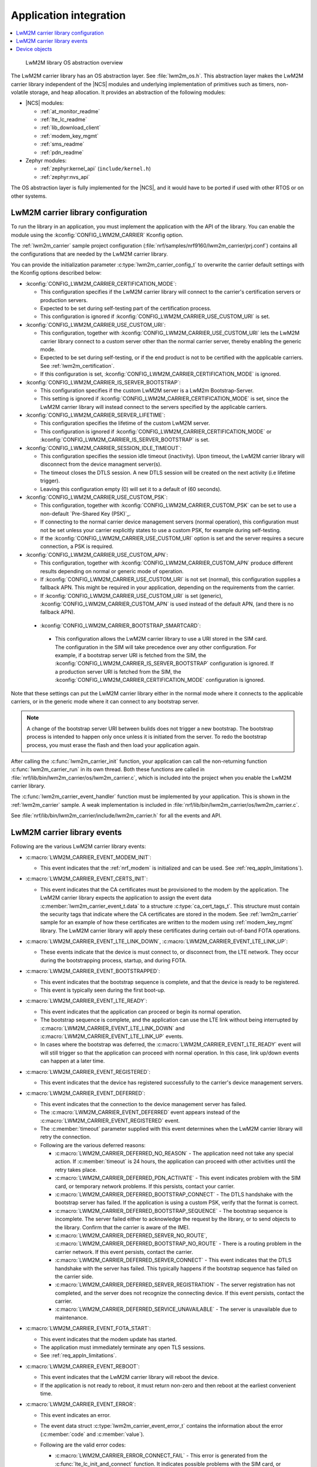 .. _lwm2m_app_int:

Application integration
#######################

.. contents::
   :local:
   :depth: 2

.. figure:: /libraries/bin/lwm2m_carrier/images/lwm2m_carrier_os_abstraction.svg
    :alt: LwM2M library OS abstraction overview

    LwM2M library OS abstraction overview

The LwM2M carrier library has an OS abstraction layer.
See :file:`lwm2m_os.h`.
This abstraction layer makes the LwM2M carrier library independent of the |NCS| modules and underlying implementation of primitives such as timers, non-volatile storage, and heap allocation.
It provides an abstraction of the following modules:

* |NCS| modules:

  .. lwm2m_osal_mod_list_start

  * :ref:`at_monitor_readme`
  * :ref:`lte_lc_readme`
  * :ref:`lib_download_client`
  * :ref:`modem_key_mgmt`
  * :ref:`sms_readme`
  * :ref:`pdn_readme`

  .. lwm2m_osal_mod_list_end

* Zephyr modules:

  * :ref:`zephyr:kernel_api` (``include/kernel.h``)
  * :ref:`zephyr:nvs_api`

The OS abstraction layer is fully implemented for the |NCS|, and it would have to be ported if used with other RTOS or on other systems.

.. _lwm2m_configuration:

LwM2M carrier library configuration
***********************************

To run the library in an application, you must implement the application with the API of the library.
You can enable the module using the :kconfig:`CONFIG_LWM2M_CARRIER` Kconfig option.

The :ref:`lwm2m_carrier` sample project configuration (:file:`nrf/samples/nrf9160/lwm2m_carrier/prj.conf`) contains all the configurations that are needed by the LwM2M carrier library.

You can provide the initialization parameter :c:type:`lwm2m_carrier_config_t` to overwrite the carrier default settings with the Kconfig options described below:

* :kconfig:`CONFIG_LWM2M_CARRIER_CERTIFICATION_MODE`:

  * This configuration specifies if the LwM2M carrier library will connect to the carrier's certification servers or production servers.
  * Expected to be set during self-testing part of the certification process.
  * This configuration is ignored if :kconfig:`CONFIG_LWM2M_CARRIER_USE_CUSTOM_URI` is set.

* :kconfig:`CONFIG_LWM2M_CARRIER_USE_CUSTOM_URI`:

  * This configuration, together with :kconfig:`CONFIG_LWM2M_CARRIER_USE_CUSTOM_URI` lets the LwM2M carrier library connect to a custom server other than the normal carrier server, thereby enabling the generic mode.
  * Expected to be set during self-testing, or if the end product is not to be certified with the applicable carriers. See :ref:`lwm2m_certification`.
  * If this configuration is set, :kconfig:`CONFIG_LWM2M_CARRIER_CERTIFICATION_MODE` is ignored.

* :kconfig:`CONFIG_LWM2M_CARRIER_IS_SERVER_BOOTSTRAP`:

  * This configuration specifies if the custom LwM2M server is a LwM2m Bootstrap-Server.
  * This setting is ignored if :kconfig:`CONFIG_LWM2M_CARRIER_CERTIFICATION_MODE` is set, since the LwM2M carrier library will instead connect to the servers specified by the applicable carriers.

* :kconfig:`CONFIG_LWM2M_CARRIER_SERVER_LIFETIME`:

  * This configuration specifies the lifetime of the custom LwM2M server.
  * This configuration is ignored if :kconfig:`CONFIG_LWM2M_CARRIER_CERTIFICATION_MODE` or :kconfig:`CONFIG_LWM2M_CARRIER_IS_SERVER_BOOTSTRAP` is set.

* :kconfig:`CONFIG_LWM2M_CARRIER_SESSION_IDLE_TIMEOUT`:

  * This configuration specifies the session idle timeout (inactivity). Upon timeout, the LwM2M carrier library will disconnect from the device managment server(s).
  * The timeout closes the DTLS session. A new DTLS session will be created on the next activity (i.e lifetime trigger).
  * Leaving this configuration empty (0) will set it to a default of (60 seconds).

* :kconfig:`CONFIG_LWM2M_CARRIER_USE_CUSTOM_PSK`:

  * This configuration, together with :kconfig:`CONFIG_LWM2M_CARRIER_CUSTOM_PSK` can be set to use a non-default `Pre-Shared Key (PSK)`_.
  * If connecting to the normal carrier device management servers (normal operation), this configuration must not be set unless your carrier explicitly states to use a custom PSK, for example during self-testing.
  * If the :kconfig:`CONFIG_LWM2M_CARRIER_USE_CUSTOM_URI` option is set and the server requires a secure connection, a PSK is required.

* :kconfig:`CONFIG_LWM2M_CARRIER_USE_CUSTOM_APN`:

  * This configuration, together with :kconfig:`CONFIG_LWM2M_CARRIER_CUSTOM_APN` produce different results depending on normal or generic mode of operation.
  * If :kconfig:`CONFIG_LWM2M_CARRIER_USE_CUSTOM_URI` is not set (normal), this configuration supplies a fallback APN. This might be required in your application, depending on the requirements from the carrier.
  * If :kconfig:`CONFIG_LWM2M_CARRIER_USE_CUSTOM_URI` is set (generic), :kconfig:`CONFIG_LWM2M_CARRIER_CUSTOM_APN` is used instead of the default APN, (and there is no fallback APN).

 * :kconfig:`CONFIG_LWM2M_CARRIER_BOOTSTRAP_SMARTCARD`:

  * This configuration allows the LwM2M carrier library to use a URI stored in the SIM card. The configuration in the SIM will take precedence over any other configuration.
    For example, if a bootstrap server URI is fetched from the SIM, the :kconfig:`CONFIG_LWM2M_CARRIER_IS_SERVER_BOOTSTRAP` configuration is ignored.
    If a production server URI is fetched from the SIM, the :kconfig:`CONFIG_LWM2M_CARRIER_CERTIFICATION_MODE` configuration is ignored.

Note that these settings can put the LwM2M carrier library either in the normal mode where it connects to the applicable carriers, or in the generic mode where it can connect to any bootstrap server.

.. note::
   A change of the bootstrap server URI between builds does not trigger a new bootstrap.
   The bootstrap process is intended to happen only once unless it is initiated from the server.
   To redo the bootstrap process, you must erase the flash and then load your application again.

After calling the :c:func:`lwm2m_carrier_init` function, your application can call the non-returning function :c:func:`lwm2m_carrier_run` in its own thread.
Both these functions are called in :file:`nrf/lib/bin/lwm2m_carrier/os/lwm2m_carrier.c`, which is included into the project when you enable the LwM2M carrier library.

The :c:func:`lwm2m_carrier_event_handler` function must be implemented by your application.
This is shown in the :ref:`lwm2m_carrier` sample.
A weak implementation is included in :file:`nrf/lib/bin/lwm2m_carrier/os/lwm2m_carrier.c`.

See :file:`nrf/lib/bin/lwm2m_carrier/include/lwm2m_carrier.h` for all the events and API.

.. _lwm2m_events:

LwM2M carrier library events
****************************

Following are the various LwM2M carrier library events:

* :c:macro:`LWM2M_CARRIER_EVENT_MODEM_INIT`:

  * This event indicates that the :ref:`nrf_modem` is initialized and can be used.
    See :ref:`req_appln_limitations`).

* :c:macro:`LWM2M_CARRIER_EVENT_CERTS_INIT`:

  * This event indicates that the CA certificates must be provisioned to the modem by the application.
    The LwM2M carrier library expects the application to assign the event data :c:member:`lwm2m_carrier_event_t.data` to a structure :c:type:`ca_cert_tags_t`.
    This structure must contain the security tags that indicate where the CA certificates are stored in the modem.
    See :ref:`lwm2m_carrier` sample for an example of how these certificates are written to the modem using :ref:`modem_key_mgmt` library.
    The LwM2M carrier library will apply these certificates during certain out-of-band FOTA operations.

* :c:macro:`LWM2M_CARRIER_EVENT_LTE_LINK_DOWN`, :c:macro:`LWM2M_CARRIER_EVENT_LTE_LINK_UP`:

  * These events indicate that the device is must connect to, or disconnect from, the LTE network.
    They occur during the bootstrapping process, startup, and during FOTA.

* :c:macro:`LWM2M_CARRIER_EVENT_BOOTSTRAPPED`:

  * This event indicates that the bootstrap sequence is complete, and that the device is ready to be registered.
  * This event is typically seen during the first boot-up.

* :c:macro:`LWM2M_CARRIER_EVENT_LTE_READY`:

  * This event indicates that the application can proceed or begin its normal operation.
  * The bootstrap sequence is complete, and the application can use the LTE link without being interrupted by :c:macro:`LWM2M_CARRIER_EVENT_LTE_LINK_DOWN` and :c:macro:`LWM2M_CARRIER_EVENT_LTE_LINK_UP` events.
  * In cases where the bootstrap was deferred, the :c:macro:`LWM2M_CARRIER_EVENT_LTE_READY` event will will still trigger so that the application can proceed with normal operation. In this case, link up/down events can happen at a later time.

* :c:macro:`LWM2M_CARRIER_EVENT_REGISTERED`:

  * This event indicates that the device has registered successfully to the carrier's device management servers.

* :c:macro:`LWM2M_CARRIER_EVENT_DEFERRED`:

  * This event indicates that the connection to the device management server has failed.
  * The :c:macro:`LWM2M_CARRIER_EVENT_DEFERRED` event appears instead of the :c:macro:`LWM2M_CARRIER_EVENT_REGISTERED` event.
  * The :c:member:`timeout` parameter supplied with this event determines when the LwM2M carrier library will retry the connection.
  * Following are the various deferred reasons:

    * :c:macro:`LWM2M_CARRIER_DEFERRED_NO_REASON` - The application need not take any special action. If :c:member:`timeout` is 24 hours, the application can proceed with other activities until the retry takes place.

    * :c:macro:`LWM2M_CARRIER_DEFERRED_PDN_ACTIVATE` - This event indicates problem with the SIM card, or temporary network problems. If this persists, contact your carrier.

    * :c:macro:`LWM2M_CARRIER_DEFERRED_BOOTSTRAP_CONNECT` - The DTLS handshake with the bootstrap server has failed. If the application is using a custom PSK, verify that the format is correct.

    * :c:macro:`LWM2M_CARRIER_DEFERRED_BOOTSTRAP_SEQUENCE` - The bootstrap sequence is incomplete. The server failed either to acknowledge the request by the library, or to send objects to the library. Confirm that the carrier is aware of the IMEI.

    * :c:macro:`LWM2M_CARRIER_DEFERRED_SERVER_NO_ROUTE`, :c:macro:`LWM2M_CARRIER_DEFERRED_BOOTSTRAP_NO_ROUTE` - There is a routing problem in the carrier network. If this event persists, contact the carrier.

    * :c:macro:`LWM2M_CARRIER_DEFERRED_SERVER_CONNECT` - This event indicates that the DTLS handshake with the server has failed. This typically happens if the bootstrap sequence has failed on the carrier side.

    * :c:macro:`LWM2M_CARRIER_DEFERRED_SERVER_REGISTRATION` - The server registration has not completed, and the server does not recognize the connecting device. If this event persists, contact the carrier.

    * :c:macro:`LWM2M_CARRIER_DEFERRED_SERVICE_UNAVAILABLE` - The server is unavailable due to maintenance.

* :c:macro:`LWM2M_CARRIER_EVENT_FOTA_START`:

  * This event indicates that the modem update has started.
  * The application must immediately terminate any open TLS sessions.
  * See :ref:`req_appln_limitations`.

* :c:macro:`LWM2M_CARRIER_EVENT_REBOOT`:

  * This event indicates that the LwM2M carrier library will reboot the device.
  * If the application is not ready to reboot, it must return non-zero and then reboot at the earliest convenient time.

* :c:macro:`LWM2M_CARRIER_EVENT_ERROR`:

  * This event indicates an error.
  * The event data struct :c:type:`lwm2m_carrier_event_error_t` contains the information about the error (:c:member:`code` and :c:member:`value`).
  * Following are the valid error codes:

    * :c:macro:`LWM2M_CARRIER_ERROR_CONNECT_FAIL` - This error is generated from the :c:func:`lte_lc_init_and_connect` function. It indicates possible problems with the SIM card, or insufficient network coverage. See :c:member:`value` field of the event.

    * :c:macro:`LWM2M_CARRIER_ERROR_DISCONNECT_FAIL` - This error is generated from the :c:func:`lte_lc_offline` function. See :c:member:`value` field of the event.

    * :c:macro:`LWM2M_CARRIER_ERROR_BOOTSTRAP` - This error is generated during the bootstrap procedure.

      +--------------------------------------------------------+--------------------------------------------------------------------------------------+--------------------------------------------------+
      | Errors                                                 | More information                                                                     | Recovery                                         |
      |                                                        |                                                                                      |                                                  |
      +========================================================+======================================================================================+==================================================+
      | Retry limit for connecting to the bootstrap            | Common reason for this failure can be incorrect URI or PSK,                          | Library will retry after next device reboot.     |
      | server has been reached (``-ETIMEDOUT``).              | or the server is unavailable (for example temporary network issues).                 |                                                  |
      |                                                        | If this error persists, contact your carrier.                                        |                                                  |
      +--------------------------------------------------------+--------------------------------------------------------------------------------------+--------------------------------------------------+
      | Failure to provision the PSK                           | If the link is forced up by the application during the bootstrap procedure           | Library will retry after 24 hours.               |
      | needed for the bootstrap procedure.                    | the error will be ``-EACCES``. Verify that the LwM2M library is controlling          |                                                  |
      |                                                        | the link until the :c:macro:`LWM2M_CARRIER_EVENT_LTE_READY` event is sent.           |                                                  |
      +--------------------------------------------------------+--------------------------------------------------------------------------------------+--------------------------------------------------+
      | Failure to read MSISDN or ICCID values (``-EFAULT``).  | ICCID is fetched from SIM, while MSISDN will be received from the network for        | Library will retry upon next network connection. |
      |                                                        | some carriers. If it has not been issued yet, the bootstrap process can not proceed. |                                                  |
      +--------------------------------------------------------+--------------------------------------------------------------------------------------+--------------------------------------------------+

    * :c:macro:`LWM2M_CARRIER_ERROR_FOTA_PKG` - This error indicates that the update package has been rejected. The integrity check has failed because of a wrong package sent from the server, or a wrong package received by client. The :c:member:`value` field will have an error of type :c:type:`nrf_dfu_err_t` from the file :file:`nrfxlib/nrf_modem/include/nrf_socket.h`.

    * :c:macro:`LWM2M_CARRIER_ERROR_FOTA_PROTO` - This error indicates a protocol error. There might be unexpected HTTP header contents. The server might not support partial content requests.

    * :c:macro:`LWM2M_CARRIER_ERROR_FOTA_CONN` - This error indicates a connection problem. Either the server host name could not be resolved, or the remote server refused the connection.

    * :c:macro:`LWM2M_CARRIER_ERROR_FOTA_CONN_LOST` - This error indicates a loss of connection, or an unexpected closure of connection by the server.

    * :c:macro:`LWM2M_CARRIER_ERROR_FOTA_FAIL` - This error indicates a failure in applying a valid update. If this error persists, create a ticket in `DevZone`_ with the modem trace.

    * :c:macro:`LWM2M_CARRIER_ERROR_CONFIGURATION` - This error indicates that an illegal object configuration was detected.

    * :c:macro:`LWM2M_CARRIER_ERROR_INTERNAL` - This error indicates an unrecoverable error between the modem and carrier library. The LwM2M carrier library will only recover upon reboot.

Device objects
**************

The following values that reflect the state of the device must be kept up to date by the application:

* Available Power Sources
* Power Source Voltage
* Power Source Current
* Battery Level
* Battery Status
* Memory Total
* Error Code
* Device Type (Defaults to ``Smart Device`` if not set)
* Software Version (Defaults to ``LwM2M <libversion>``. For example, ``LwM2M 0.21.0`` for release 0.21.0.)
* Hardware Version (Defaults to ``1.0`` if not set)
* Location

For example, the carrier device management platform can observe the battery level of your device.
The application uses the :c:func:`lwm2m_carrier_battery_level_set` function to indicate the current battery level of the device to the carrier.
